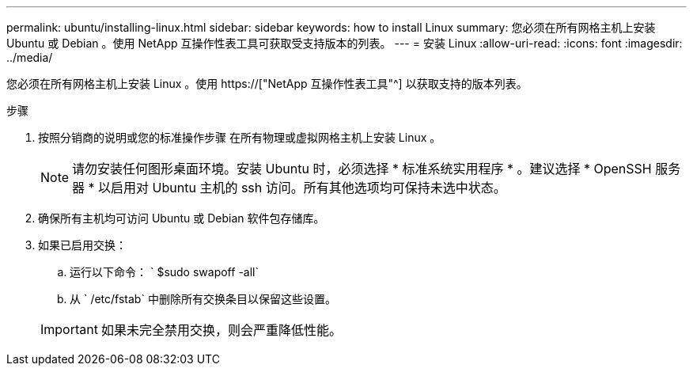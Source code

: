 ---
permalink: ubuntu/installing-linux.html 
sidebar: sidebar 
keywords: how to install Linux 
summary: 您必须在所有网格主机上安装 Ubuntu 或 Debian 。使用 NetApp 互操作性表工具可获取受支持版本的列表。 
---
= 安装 Linux
:allow-uri-read: 
:icons: font
:imagesdir: ../media/


[role="lead"]
您必须在所有网格主机上安装 Linux 。使用 https://["NetApp 互操作性表工具"^] 以获取支持的版本列表。

.步骤
. 按照分销商的说明或您的标准操作步骤 在所有物理或虚拟网格主机上安装 Linux 。
+

NOTE: 请勿安装任何图形桌面环境。安装 Ubuntu 时，必须选择 * 标准系统实用程序 * 。建议选择 * OpenSSH 服务器 * 以启用对 Ubuntu 主机的 ssh 访问。所有其他选项均可保持未选中状态。

. 确保所有主机均可访问 Ubuntu 或 Debian 软件包存储库。
. 如果已启用交换：
+
.. 运行以下命令： ` $sudo swapoff -all`
.. 从 ` /etc/fstab` 中删除所有交换条目以保留这些设置。


+

IMPORTANT: 如果未完全禁用交换，则会严重降低性能。


